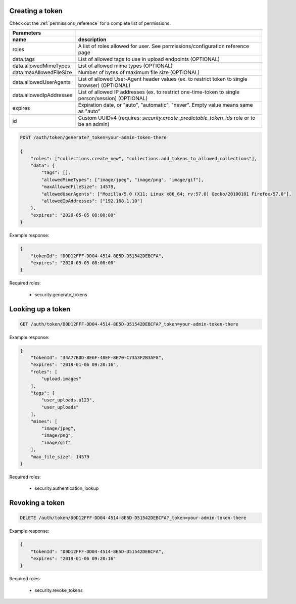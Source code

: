 Creating a token
----------------

Check out the :ref:`permissions_reference` for a complete list of permissions.

========================  ===================================================================================================
   Parameters
------------------------  ---------------------------------------------------------------------------------------------------
 name                      description
========================  ===================================================================================================
roles                      A list of roles allowed for user. See permissions/configuration reference page
data.tags                  List of allowed tags to use in upload endpoints (OPTIONAL)
data.allowedMimeTypes      List of allowed mime types (OPTIONAL)
data.maxAllowedFileSize    Number of bytes of maximum file size (OPTIONAL)
data.allowedUserAgents     List of allowed User-Agent header values (ex. to restrict token to single browser) (OPTIONAL)
data.allowedIpAddresses    List of allowed IP addresses (ex. to restrict one-time-token to single person/session) (OPTIONAL)
expires                    Expiration date, or "auto", "automatic", "never". Empty value means same as "auto"
id                         Custom UUIDv4 (requires: *security.create_predictable_token_ids* role or to be an admin)
========================  ===================================================================================================

.. code:: json

    POST /auth/token/generate?_token=your-admin-token-there

    {
        "roles": ["collections.create_new", "collections.add_tokens_to_allowed_collections"],
        "data": {
            "tags": [],
            "allowedMimeTypes": ["image/jpeg", "image/png", "image/gif"],
            "maxAllowedFileSize": 14579,
            "allowedUserAgents": ["Mozilla/5.0 (X11; Linux x86_64; rv:57.0) Gecko/20100101 Firefox/57.0"],
            "allowedIpAddresses": ["192.168.1.10"]
        },
        "expires": "2020-05-05 08:00:00"
    }

Example response:

.. code:: json

    {
        "tokenId": "D0D12FFF-DD04-4514-8E5D-D51542DEBCFA",
        "expires": "2020-05-05 08:00:00"
    }


Required roles:

    - security.generate_tokens



Looking up a token
------------------

.. code:: json

    GET /auth/token/D0D12FFF-DD04-4514-8E5D-D51542DEBCFA?_token=your-admin-token-there

Example response:

.. code:: json

    {
        "tokenId": "34A77B0D-8E6F-40EF-8E70-C73A3F2B3AF8",
        "expires": "2019-01-06 09:20:16",
        "roles": [
            "upload.images"
        ],
        "tags": [
            "user_uploads.u123",
            "user_uploads"
        ],
        "mimes": [
            "image/jpeg",
            "image/png",
            "image/gif"
        ],
        "max_file_size": 14579
    }

Required roles:

    - security.authentication_lookup


Revoking a token
----------------

.. code:: json

    DELETE /auth/token/D0D12FFF-DD04-4514-8E5D-D51542DEBCFA?_token=your-admin-token-there

Example response:

.. code:: json

    {
        "tokenId": "D0D12FFF-DD04-4514-8E5D-D51542DEBCFA",
        "expires": "2019-01-06 09:20:16"
    }


Required roles:

    - security.revoke_tokens

